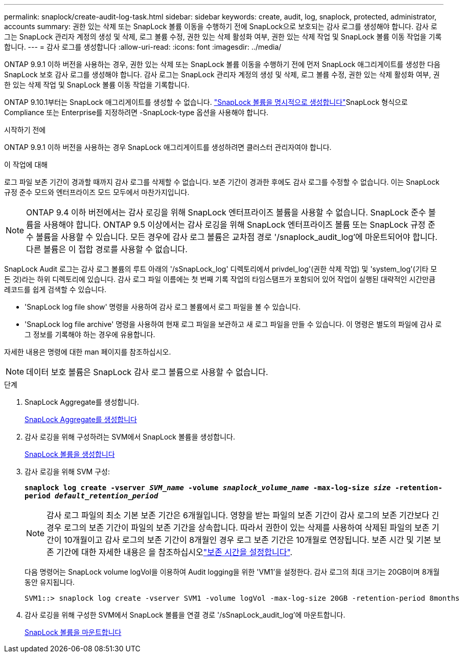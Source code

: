 ---
permalink: snaplock/create-audit-log-task.html 
sidebar: sidebar 
keywords: create, audit, log, snaplock, protected, administrator, accounts 
summary: 권한 있는 삭제 또는 SnapLock 볼륨 이동을 수행하기 전에 SnapLock으로 보호되는 감사 로그를 생성해야 합니다. 감사 로그는 SnapLock 관리자 계정의 생성 및 삭제, 로그 볼륨 수정, 권한 있는 삭제 활성화 여부, 권한 있는 삭제 작업 및 SnapLock 볼륨 이동 작업을 기록합니다. 
---
= 감사 로그를 생성합니다
:allow-uri-read: 
:icons: font
:imagesdir: ../media/


[role="lead"]
ONTAP 9.9.1 이하 버전을 사용하는 경우, 권한 있는 삭제 또는 SnapLock 볼륨 이동을 수행하기 전에 먼저 SnapLock 애그리게이트를 생성한 다음 SnapLock 보호 감사 로그를 생성해야 합니다. 감사 로그는 SnapLock 관리자 계정의 생성 및 삭제, 로그 볼륨 수정, 권한 있는 삭제 활성화 여부, 권한 있는 삭제 작업 및 SnapLock 볼륨 이동 작업을 기록합니다.

ONTAP 9.10.1부터는 SnapLock 애그리게이트를 생성할 수 없습니다. link:../snaplock/create-snaplock-volume-task.html["SnapLock 볼륨을 명시적으로 생성합니다"]SnapLock 형식으로 Compliance 또는 Enterprise를 지정하려면 -SnapLock-type 옵션을 사용해야 합니다.

.시작하기 전에
ONTAP 9.9.1 이하 버전을 사용하는 경우 SnapLock 애그리게이트를 생성하려면 클러스터 관리자여야 합니다.

.이 작업에 대해
로그 파일 보존 기간이 경과할 때까지 감사 로그를 삭제할 수 없습니다. 보존 기간이 경과한 후에도 감사 로그를 수정할 수 없습니다. 이는 SnapLock 규정 준수 모드와 엔터프라이즈 모드 모두에서 마찬가지입니다.

[NOTE]
====
ONTAP 9.4 이하 버전에서는 감사 로깅을 위해 SnapLock 엔터프라이즈 볼륨을 사용할 수 없습니다. SnapLock 준수 볼륨을 사용해야 합니다. ONTAP 9.5 이상에서는 감사 로깅을 위해 SnapLock 엔터프라이즈 볼륨 또는 SnapLock 규정 준수 볼륨을 사용할 수 있습니다. 모든 경우에 감사 로그 볼륨은 교차점 경로 '/snaplock_audit_log'에 마운트되어야 합니다. 다른 볼륨은 이 접합 경로를 사용할 수 없습니다.

====
SnapLock Audit 로그는 감사 로그 볼륨의 루트 아래의 '/sSnapLock_log' 디렉토리에서 privdel_log'(권한 삭제 작업) 및 'system_log'(기타 모든 것)라는 하위 디렉토리에 있습니다. 감사 로그 파일 이름에는 첫 번째 기록 작업의 타임스탬프가 포함되어 있어 작업이 실행된 대략적인 시간만큼 레코드를 쉽게 검색할 수 있습니다.

* 'SnapLock log file show' 명령을 사용하여 감사 로그 볼륨에서 로그 파일을 볼 수 있습니다.
* 'SnapLock log file archive' 명령을 사용하여 현재 로그 파일을 보관하고 새 로그 파일을 만들 수 있습니다. 이 명령은 별도의 파일에 감사 로그 정보를 기록해야 하는 경우에 유용합니다.


자세한 내용은 명령에 대한 man 페이지를 참조하십시오.

[NOTE]
====
데이터 보호 볼륨은 SnapLock 감사 로그 볼륨으로 사용할 수 없습니다.

====
.단계
. SnapLock Aggregate를 생성합니다.
+
xref:create-snaplock-aggregate-task.adoc[SnapLock Aggregate를 생성합니다]

. 감사 로깅을 위해 구성하려는 SVM에서 SnapLock 볼륨을 생성합니다.
+
xref:create-snaplock-volume-task.adoc[SnapLock 볼륨을 생성합니다]

. 감사 로깅을 위해 SVM 구성:
+
`*snaplock log create -vserver _SVM_name_ -volume _snaplock_volume_name_ -max-log-size _size_ -retention-period _default_retention_period_*`

+
[NOTE]
====
감사 로그 파일의 최소 기본 보존 기간은 6개월입니다. 영향을 받는 파일의 보존 기간이 감사 로그의 보존 기간보다 긴 경우 로그의 보존 기간이 파일의 보존 기간을 상속합니다. 따라서 권한이 있는 삭제를 사용하여 삭제된 파일의 보존 기간이 10개월이고 감사 로그의 보존 기간이 8개월인 경우 로그 보존 기간은 10개월로 연장됩니다. 보존 시간 및 기본 보존 기간에 대한 자세한 내용은 을 참조하십시오link:../snaplock/set-retention-period-task.html["보존 시간을 설정합니다"].

====
+
다음 명령어는 SnapLock volume logVol을 이용하여 Audit logging을 위한 'VM1'을 설정한다. 감사 로그의 최대 크기는 20GB이며 8개월 동안 유지됩니다.

+
[listing]
----
SVM1::> snaplock log create -vserver SVM1 -volume logVol -max-log-size 20GB -retention-period 8months
----
. 감사 로깅을 위해 구성한 SVM에서 SnapLock 볼륨을 연결 경로 '/sSnapLock_audit_log'에 마운트합니다.
+
xref:mount-snaplock-volume-task.adoc[SnapLock 볼륨을 마운트합니다]


